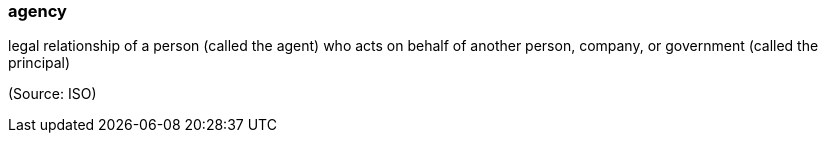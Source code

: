 === agency

legal relationship of a person (called the agent) who acts on behalf of another person, company, or government (called the principal)

(Source: ISO)

